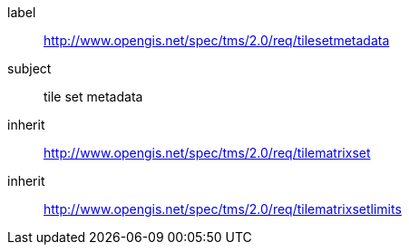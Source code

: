
[requirements_class]
====
[%metadata]
label:: http://www.opengis.net/spec/tms/2.0/req/tilesetmetadata
subject:: tile set metadata
inherit:: http://www.opengis.net/spec/tms/2.0/req/tilematrixset
inherit:: http://www.opengis.net/spec/tms/2.0/req/tilematrixsetlimits
====